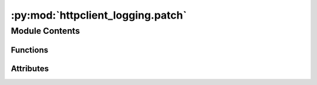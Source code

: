 :py:mod:`httpclient_logging.patch`
==================================

.. py:module:: httpclient_logging.patch

.. autoapi-nested-parse::

   httpclient_logging.patch.



Module Contents
---------------


Functions
~~~~~~~~~

.. autoapisummary::

   httpclient_logging.patch.set_httpclient_debuglevel
   httpclient_logging.patch.patch_httpclient_print
   httpclient_logging.patch.unpatch_httpclient_print
   httpclient_logging.patch.configure
   httpclient_logging.patch.cancel



Attributes
~~~~~~~~~~

.. autoapisummary::

   httpclient_logging.patch.pre_patched_value
   httpclient_logging.patch.log


.. py:data:: pre_patched_value

   

.. py:data:: log

   

.. py:function:: set_httpclient_debuglevel(debug_level=None)

   if http-debuglevel > 0, debug messages in the
   http.client.HTTPConnection-class will be printed to STDOUT.


.. py:function:: patch_httpclient_print()

   Patch the print-function used in http.client to use a log-call.


.. py:function:: unpatch_httpclient_print()

   Unpatch the print-function used in http.client to use a log-call.


.. py:function:: configure()

   Configure the http.client.HTTPConnection-class

   Configure this class to use the debuglevel from an environment-variable DEBUGLEVEL_HTTPCONNECTION
   and to use a logger instead of a print-statements to output to standard output.


.. py:function:: cancel()

   Dummy function to cancel (override) the entrypoint-registration.


